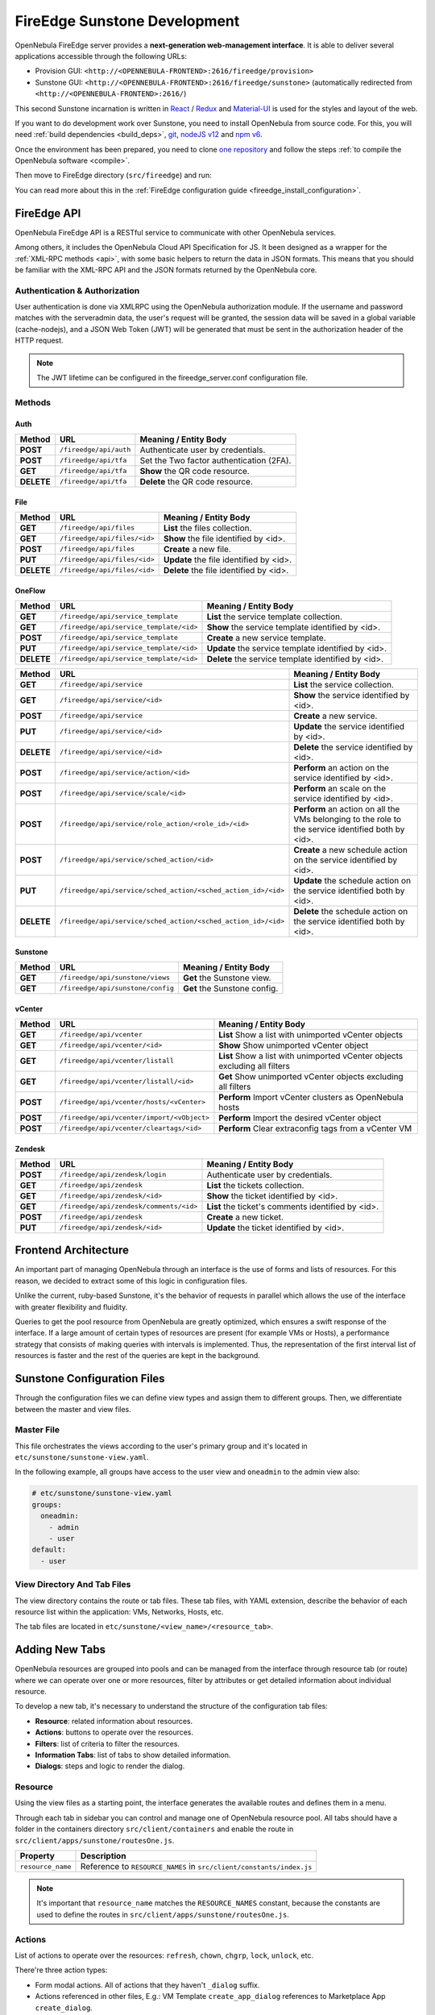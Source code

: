 .. _fireedge_sunstone_dev:

================================================================================
FireEdge Sunstone Development
================================================================================

OpenNebula FireEdge server provides a **next-generation web-management interface**. It is able to deliver several applications accessible through the following URLs:

- Provision GUI: ``<http://<OPENNEBULA-FRONTEND>:2616/fireedge/provision>``
- Sunstone GUI: ``<http://<OPENNEBULA-FRONTEND>:2616/fireedge/sunstone>`` (automatically redirected from ``<http://<OPENNEBULA-FRONTEND>:2616/``)

This second Sunstone incarnation is written in `React <https://reactjs.org/>`__ / `Redux <https://redux.js.org/>`__ and `Material-UI <https://mui.com/>`__ is used for the styles and layout of the web.

If you want to do development work over Sunstone, you need to install OpenNebula from source code. For this, you will need :ref:`build dependencies <build_deps>`, `git <https://git-scm.com/>`__, `nodeJS v12 <https://nodejs.org/en/blog/release/v12.22.12>`__ and `npm v6 <https://docs.npmjs.com/downloading-and-installing-node-js-and-npm>`__.

Once the environment has been prepared, you need to clone `one repository <https://github.com/OpenNebula/one>`__ and follow the steps :ref:`to compile the OpenNebula software <compile>`.

Then move to FireEdge directory (``src/fireedge``) and run:

.. prompt:: bash $ auto

    $ npm i         # Install dependencies from package.json
    $ npm run       # List the available scripts
    $ npm run dev   # Start the development server. By default on http://localhost:2616/fireedge

You can read more about this in the :ref:`FireEdge configuration guide <fireedge_install_configuration>`.

FireEdge API
================================================================================

OpenNebula FireEdge API is a RESTful service to communicate with other OpenNebula services.

Among others, it includes the OpenNebula Cloud API Specification for JS. It been designed as a wrapper for the :ref:`XML-RPC methods <api>`, with some basic helpers to return the data in JSON formats. This means that you should be familiar with the XML-RPC API and the JSON formats returned by the OpenNebula core.

Authentication & Authorization
^^^^^^^^^^^^^^^^^^^^^^^^^^^^^^^^^^^^^^^^^^^^^^^^^^^^^^^^^^^^^^^^^^^^^^^^^^^^^^^^

User authentication is done via XMLRPC using the OpenNebula authorization module. If the username and password matches with the serveradmin data, the user's request will be granted, the session data will be saved in a global variable (cache-nodejs), and a JSON Web Token (JWT) will be generated that must be sent in the authorization header of the HTTP request.

.. prompt:: bash $ auto

    $ curl -X POST -H "Content-Type: application/json" \
    $ -d '{"user": "username", "token": "password"}' \
    $ http://fireedge.server/fireedge/api/auth

.. note:: The JWT lifetime can be configured in the fireedge_server.conf configuration file.

Methods
^^^^^^^^^^^^^^^^^^^^^^^^^^^^^^^^^^^^^^^^^^^^^^^^^^^^^^^^^^^^^^^^^^^^^^^^^^^^^^^^

Auth
--------------------------------------------------------------------------------

+--------------+--------------------------------------+--------------------------------------------------------+
| Method       | URL                                  | Meaning / Entity Body                                  |
+==============+======================================+========================================================+
| **POST**     | ``/fireedge/api/auth``               | Authenticate user by credentials.                      |
+--------------+--------------------------------------+--------------------------------------------------------+
| **POST**     | ``/fireedge/api/tfa``                | Set the Two factor authentication (2FA).               |
+--------------+--------------------------------------+--------------------------------------------------------+
| **GET**      | ``/fireedge/api/tfa``                | **Show** the QR code resource.                         |
+--------------+--------------------------------------+--------------------------------------------------------+
| **DELETE**   | ``/fireedge/api/tfa``                | **Delete** the QR code resource.                       |
+--------------+--------------------------------------+--------------------------------------------------------+

File
--------------------------------------------------------------------------------

+--------------+--------------------------------------+--------------------------------------------------------+
| Method       | URL                                  | Meaning / Entity Body                                  |
+==============+======================================+========================================================+
| **GET**      | ``/fireedge/api/files``              | **List** the files collection.                         |
+--------------+--------------------------------------+--------------------------------------------------------+
| **GET**      | ``/fireedge/api/files/<id>``         | **Show** the file identified by <id>.                  |
+--------------+--------------------------------------+--------------------------------------------------------+
| **POST**     | ``/fireedge/api/files``              | **Create** a new file.                                 |
+--------------+--------------------------------------+--------------------------------------------------------+
| **PUT**      | ``/fireedge/api/files/<id>``         | **Update** the file identified by <id>.                |
+--------------+--------------------------------------+--------------------------------------------------------+
| **DELETE**   | ``/fireedge/api/files/<id>``         | **Delete** the file identified by <id>.                |
+--------------+--------------------------------------+--------------------------------------------------------+

OneFlow
--------------------------------------------------------------------------------

+--------------+---------------------------------------------------------------+------------------------------------------------------------------------+
| Method       | URL                                                           | Meaning / Entity Body                                                  |
+==============+===============================================================+========================================================================+
| **GET**      | ``/fireedge/api/service_template``                            | **List** the service template collection.                              |
+--------------+---------------------------------------------------------------+------------------------------------------------------------------------+
| **GET**      | ``/fireedge/api/service_template/<id>``                       | **Show** the service template identified by <id>.                      |
+--------------+---------------------------------------------------------------+------------------------------------------------------------------------+
| **POST**     | ``/fireedge/api/service_template``                            | **Create** a new service template.                                     |
+--------------+---------------------------------------------------------------+------------------------------------------------------------------------+
| **PUT**      | ``/fireedge/api/service_template/<id>``                       | **Update** the service template identified by <id>.                    |
+--------------+---------------------------------------------------------------+------------------------------------------------------------------------+
| **DELETE**   | ``/fireedge/api/service_template/<id>``                       | **Delete** the service template identified by <id>.                    |
+--------------+---------------------------------------------------------------+------------------------------------------------------------------------+

+--------------+---------------------------------------------------------------+-----------------------------------------------------------------------------------------------------+
| Method       | URL                                                           | Meaning / Entity Body                                                                               |
+==============+===============================================================+=====================================================================================================+
| **GET**      | ``/fireedge/api/service``                                     | **List** the service collection.                                                                    |
+--------------+---------------------------------------------------------------+-----------------------------------------------------------------------------------------------------+
| **GET**      | ``/fireedge/api/service/<id>``                                | **Show** the service identified by <id>.                                                            |
+--------------+---------------------------------------------------------------+-----------------------------------------------------------------------------------------------------+
| **POST**     | ``/fireedge/api/service``                                     | **Create** a new service.                                                                           |
+--------------+---------------------------------------------------------------+-----------------------------------------------------------------------------------------------------+
| **PUT**      | ``/fireedge/api/service/<id>``                                | **Update** the service identified by <id>.                                                          |
+--------------+---------------------------------------------------------------+-----------------------------------------------------------------------------------------------------+
| **DELETE**   | ``/fireedge/api/service/<id>``                                | **Delete** the service identified by <id>.                                                          |
+--------------+---------------------------------------------------------------+-----------------------------------------------------------------------------------------------------+
| **POST**     | ``/fireedge/api/service/action/<id>``                         | **Perform** an action on the service identified by <id>.                                            |
+--------------+---------------------------------------------------------------+-----------------------------------------------------------------------------------------------------+
| **POST**     | ``/fireedge/api/service/scale/<id>``                          | **Perform** an scale on the service identified by <id>.                                             |
+--------------+---------------------------------------------------------------+-----------------------------------------------------------------------------------------------------+
| **POST**     | ``/fireedge/api/service/role_action/<role_id>/<id>``          | **Perform** an action on all the VMs belonging to the role to the service identified both by <id>.  |
+--------------+---------------------------------------------------------------+-----------------------------------------------------------------------------------------------------+
| **POST**     | ``/fireedge/api/service/sched_action/<id>``                   | **Create** a new schedule action on the service identified by <id>.                                 |
+--------------+---------------------------------------------------------------+-----------------------------------------------------------------------------------------------------+
| **PUT**      | ``/fireedge/api/service/sched_action/<sched_action_id>/<id>`` | **Update** the schedule action on the service identified both by <id>.                              |
+--------------+---------------------------------------------------------------+-----------------------------------------------------------------------------------------------------+
| **DELETE**   | ``/fireedge/api/service/sched_action/<sched_action_id>/<id>`` | **Delete** the schedule action on the service identified both by <id>.                              |
+--------------+---------------------------------------------------------------+-----------------------------------------------------------------------------------------------------+

Sunstone
--------------------------------------------------------------------------------

+--------------+---------------------------------------+---------------------------------------------------------+
| Method       | URL                                   | Meaning / Entity Body                                   |
+==============+=======================================+=========================================================+
| **GET**      | ``/fireedge/api/sunstone/views``      | **Get** the Sunstone view.                              |
+--------------+---------------------------------------+---------------------------------------------------------+
| **GET**      | ``/fireedge/api/sunstone/config``     | **Get** the Sunstone config.                            |
+--------------+---------------------------------------+---------------------------------------------------------+

vCenter
--------------------------------------------------------------------------------

+--------------+---------------------------------------------+----------------------------------------------------------------------------+
| Method       | URL                                         | Meaning / Entity Body                                                      |
+==============+=============================================+============================================================================+
| **GET**      | ``/fireedge/api/vcenter``                   | **List** Show a list with unimported vCenter objects                       |
+--------------+---------------------------------------------+----------------------------------------------------------------------------+
| **GET**      | ``/fireedge/api/vcenter/<id>``              | **Show** Show unimported vCenter object                                    |
+--------------+---------------------------------------------+----------------------------------------------------------------------------+
| **GET**      | ``/fireedge/api/vcenter/listall``           | **List** Show a list with unimported vCenter objects excluding all filters |
+--------------+---------------------------------------------+----------------------------------------------------------------------------+
| **GET**      | ``/fireedge/api/vcenter/listall/<id>``      | **Get** Show unimported vCenter objects excluding all filters              |
+--------------+---------------------------------------------+----------------------------------------------------------------------------+
| **POST**     | ``/fireedge/api/vcenter/hosts/<vCenter>``   | **Perform** Import vCenter clusters as OpenNebula hosts                    |
+--------------+---------------------------------------------+----------------------------------------------------------------------------+
| **POST**     | ``/fireedge/api/vcenter/import/<vObject>``  | **Perform** Import the desired vCenter object                              |
+--------------+---------------------------------------------+----------------------------------------------------------------------------+
| **POST**     | ``/fireedge/api/vcenter/cleartags/<id>``    | **Perform** Clear extraconfig tags from a vCenter VM                       |
+--------------+---------------------------------------------+----------------------------------------------------------------------------+

Zendesk
--------------------------------------------------------------------------------

+--------------+---------------------------------------------+----------------------------------------------------+
| Method       | URL                                         | Meaning / Entity Body                              |
+==============+=============================================+====================================================+
| **POST**     | ``/fireedge/api/zendesk/login``             | Authenticate user by credentials.                  |
+--------------+---------------------------------------------+----------------------------------------------------+
| **GET**      | ``/fireedge/api/zendesk``                   | **List** the tickets collection.                   |
+--------------+---------------------------------------------+----------------------------------------------------+
| **GET**      | ``/fireedge/api/zendesk/<id>``              | **Show** the ticket identified by <id>.            |
+--------------+---------------------------------------------+----------------------------------------------------+
| **GET**      | ``/fireedge/api/zendesk/comments/<id>``     | **List** the ticket's comments identified by <id>. |
+--------------+---------------------------------------------+----------------------------------------------------+
| **POST**     | ``/fireedge/api/zendesk``                   | **Create** a new ticket.                           |
+--------------+---------------------------------------------+----------------------------------------------------+
| **PUT**      | ``/fireedge/api/zendesk/<id>``              | **Update** the ticket identified by <id>.          |
+--------------+---------------------------------------------+----------------------------------------------------+


Frontend Architecture
================================================================================

An important part of managing OpenNebula through an interface is the use of forms and lists of resources. For this reason, we decided to extract some of this logic in configuration files.

Unlike the current, ruby-based Sunstone, it's the behavior of requests in parallel which allows the use of the interface with greater flexibility and fluidity.

Queries to get the pool resource from OpenNebula are greatly optimized, which ensures a swift response of the interface. If a large amount of certain types of resources are present (for example VMs or Hosts), a performance strategy that consists of making queries with intervals is implemented. Thus, the representation of the first interval list of resources is faster and the rest of the queries are kept in the background.

Sunstone Configuration Files
================================================================================

Through the configuration files we can define view types and assign them to different groups. Then, we differentiate between the master and view files.

Master File
^^^^^^^^^^^^^^^^^^^^^^^^^^^^^^^^^^^^^^^^^^^^^^^^^^^^^^^^^^^^^^^^^^^^^^^^^^^^^^^^

This file orchestrates the views according to the user's primary group and it's located in ``etc/sunstone/sunstone-view.yaml``.

In the following example, all groups have access to the user view and ``oneadmin`` to the admin view also:

.. code-block:: yaml

  # etc/sunstone/sunstone-view.yaml
  groups:
    oneadmin:
      - admin
      - user
  default:
    - user


View Directory And Tab Files
^^^^^^^^^^^^^^^^^^^^^^^^^^^^^^^^^^^^^^^^^^^^^^^^^^^^^^^^^^^^^^^^^^^^^^^^^^^^^^^^

The view directory contains the route or tab files. These tab files, with YAML extension, describe the behavior of each resource list within the application: VMs, Networks, Hosts, etc.

The tab files are located in ``etc/sunstone/<view_name>/<resource_tab>``.

Adding New Tabs
================================================================================

OpenNebula resources are grouped into pools and can be managed from the interface through resource tab (or route) where we can operate over one or more resources, filter by attributes or get detailed information about individual resource.

To develop a new tab, it's necessary to understand the structure of the configuration tab files:

- **Resource**: related information about resources.
- **Actions**: buttons to operate over the resources.
- **Filters**: list of criteria to filter the resources.
- **Information Tabs**: list of tabs to show detailed information.
- **Dialogs**: steps and logic to render the dialog.


Resource
^^^^^^^^^^^^^^^^^^^^^^^^^^^^^^^^^^^^^^^^^^^^^^^^^^^^^^^^^^^^^^^^^^^^^^^^^^^^^^^^

Using the view files as a starting point, the interface generates the available routes and defines them in a menu.

Through each tab in sidebar you can control and manage one of OpenNebula resource pool. All tabs should have a folder in the containers directory ``src/client/containers`` and enable the route in ``src/client/apps/sunstone/routesOne.js``.

+------------------------------------+--------------------------------------------------------------------------------------------------+
|               Property             |                                     Description                                                  |
+====================================+==================================================================================================+
| ``resource_name``                  | Reference to ``RESOURCE_NAMES`` in ``src/client/constants/index.js``                             |
+------------------------------------+--------------------------------------------------------------------------------------------------+

.. note::

  It's important that ``resource_name`` matches the ``RESOURCE_NAMES`` constant, because the constants are used to define the routes in ``src/client/apps/sunstone/routesOne.js``.


Actions
^^^^^^^^^^^^^^^^^^^^^^^^^^^^^^^^^^^^^^^^^^^^^^^^^^^^^^^^^^^^^^^^^^^^^^^^^^^^^^^^

List of actions to operate over the resources: ``refresh``, ``chown``, ``chgrp``, ``lock``, ``unlock``, etc.

There're three action types:

- Form modal actions. All of actions that they haven't ``_dialog`` suffix.
- Actions referenced in other files, E.g.: VM Template ``create_app_dialog`` references to  Marketplace App ``create_dialog``.
- Form actions on separate route. All of actions that they have ``_dialog`` suffix. E.g.: VM Template ``instantiate_dialog`` will have defined a route similar to ``http://localhost:2616/fireedge/sunstone/vm-template/instantiate``.

All actions are defined in the resource constants, e.g.: for VM Templates are located in ``src/client/constants/vmTemplate.js`` as ``VM_TEMPLATE_ACTIONS``.

Filter
^^^^^^^^^^^^^^^^^^^^^^^^^^^^^^^^^^^^^^^^^^^^^^^^^^^^^^^^^^^^^^^^^^^^^^^^^^^^^^^^

This includes the list of criteria to filter each OpenNebula resource pool.

To add one, first it's necessary to implement the filter in the table columns. E.g.:

.. code-block:: javascript

  // src/client/components/Tables/MarketplaceApps/columns.js
  {
    Header: 'State',
    id: 'STATE',
    disableFilters: false,
    Filter: ({ column }) =>
      CategoryFilter({
        column,
        multiple: true,
        title: 'State',
      }),
    filter: 'includesValue',
  }

Information Tabs
^^^^^^^^^^^^^^^^^^^^^^^^^^^^^^^^^^^^^^^^^^^^^^^^^^^^^^^^^^^^^^^^^^^^^^^^^^^^^^^^

The detailed view of a resource is structure in a tabs layout. Tabs are defined in the ``index.js`` of each resource folder ``src/client/components/Tabs/<resource>``. E.g.: VM Templates tabs are located in ``src/client/components/Tabs/VmTemplate/index.js``.

Each entry in the ``info-tabs`` represents a tab and they have two attributes, except the ``info`` tab:

- ``enabled``: defines if the tab is visible.
- ``actions``: contains the allowed actions in the tab. The function to get available actions is located in ``src/client/models/Helper.js``.

The ``info`` tab is special because it contains panels sections. Each panel section is an attributes group that can include actions.

Attributes group can be separated on four panels:

- Information: main attributes to explain the resource.
- Permissions: associated permissions for the owner, the users in her group, and others.
- Ownership: user and group to which it belongs.
- Attributes (not always): these panels are singular because they have information about each hypervisor and monitoring.

Each group of actions can filter by hypervisor (**only resources with hypervisor**), e.g.:

.. code-block:: yaml

  # etc/sunstone/admin/vm-tab.yaml
  storage:
    enabled: true
    actions:
      attach_disk:
        enabled: true
        not_on:
          - firecracker

Dialogs
^^^^^^^^^^^^^^^^^^^^^^^^^^^^^^^^^^^^^^^^^^^^^^^^^^^^^^^^^^^^^^^^^^^^^^^^^^^^^^^^

The resource actions that have ``_dialog`` suffix, need to define their structure in this section.

The first entries in the dialog mean the available steps. Then, within the step are defined the accessible sections.

Each step and section should match the **id** in code and can filter by hypervisor (**only resources with hypervisor**).

See some examples:

- Required step: ``src/client/components/Forms/VmTemplate/InstantiateForm/Steps/VmTemplatesTable/index.js``
- Step with sections: ``src/client/components/Forms/VmTemplate/InstantiateForm/Steps/BasicConfiguration/index.js``
- Step with tabs: ``src/client/components/Forms/VmTemplate/InstantiateForm/Steps/AdvancedOptions/index.js``

.. code-block:: yaml

  # etc/sunstone/admin/vm-template-tab.yaml
  # ** Required means that it's necessary for the operation of the form
  dialogs:
    instantiate_dialog:
      select_vm_template: true # required
      configuration:
        information: true
        ownership: true
        permissions: true
        capacity: true
        vm_group: true
        vcenter:
          enabled: true
          not_on:
            - kvm
            - lxc
            - firecracker
      advanced_options:
        storage: true
        network: true
        placement: true
        sched_action: true
        booting: true

SSO (Single sign-on)
^^^^^^^^^^^^^^^^^^^^^^^^^^^^^^^^^^^^^^^^^^^^^^^^^^^^^^^^^^^^^^^^^^^^^^^^^^^^^^^^
With this function you can enter the FireEdge from the browser without logging in. For this you need to send in the URL the externalToken parameter with the JWT of the user.

For example:

.. prompt:: bash $ auto

    $ https://{fireedge-sunstone}?externalToken={JWT}

.. note::

    To obtain the JWT you must first make a call to ``http://{fireedge}/fireedge/api/auth`` sending the user's credentials and take only the value of **token**, e.g.:

    .. code::

        $ curl -X POST -H "Content-Type: application/json" \
        $ -d '{ "user": "username", "token": "password" }' \
        $ http://{fireedge}/fireedge/api/auth

       {"id":200,"message":"OK","data":{"token":"eyJ0eXAiOiJKV1QiLCJhbGciOiJIUzI1NiJ9.eyJpc3MiOiIwIiwiYXVkIjoic2VydmVyYWRtaW46b25lYWRtaW4iLCJqdGkiOiJ2SU85ME91VUU5b1RNaXRRVytLYmNqRXZlS252Qnc5c2Ura1pPNlVRdmRjPSIsImlhdCI6MTY1MDI3NTQzMC45MzcsImV4cCI6MTY1MDI4NjIzMH0.AqJGLbCNG470PbjoI4yLqvKNOl1FR4Ui6YlK6pSZddQ","id":"0"}}
